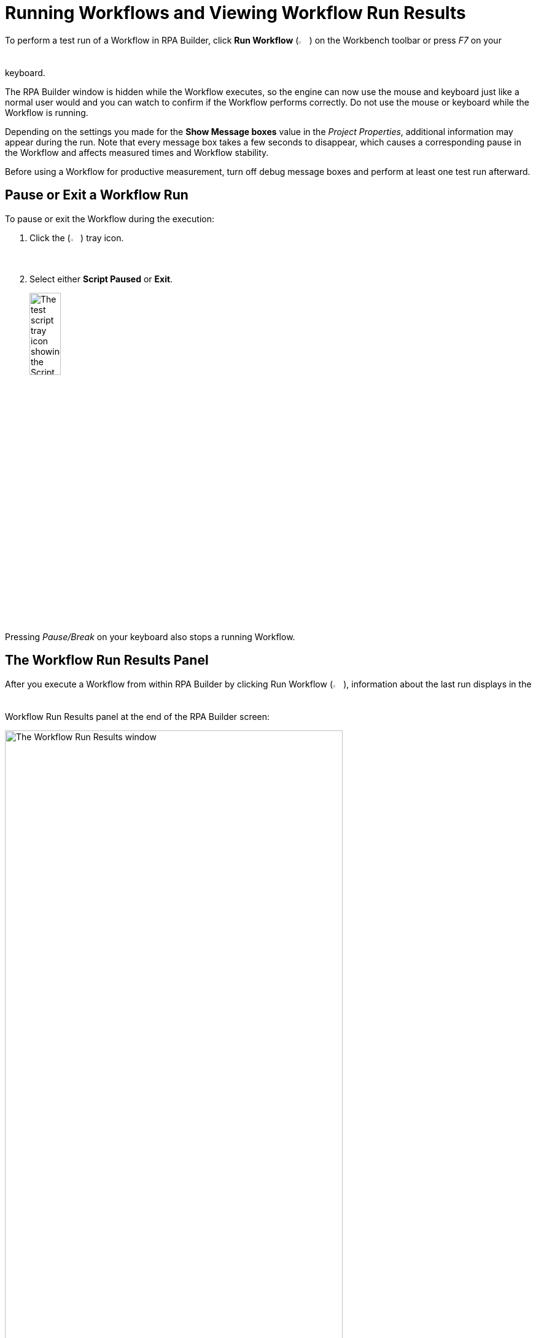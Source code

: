 = Running Workflows and Viewing Workflow Run Results

To perform a test run of a Workflow in RPA Builder, click *Run Workflow* (image:run-process.png[The Run Workflow icon, 2%, 2%]) on the Workbench toolbar or press _F7_ on your keyboard.

//This action generates a _.stc3_ script file based on your Workflow and then executes it.
The RPA Builder window is hidden while the Workflow executes, so the engine can now use the mouse and keyboard just like a normal user would and you can watch to confirm if the Workflow performs correctly. Do not use the mouse or keyboard while the Workflow is running.

Depending on the settings you made for the *Show Message boxes* value in the _Project Properties_, additional information may appear during the run. Note that every message box takes a few seconds to disappear, which causes a corresponding pause in the Workflow and affects measured times and Workflow stability.

Before using a Workflow for productive measurement, turn off debug message boxes and perform at least one test run afterward.

== Pause or Exit a Workflow Run

To pause or exit the Workflow during the execution:

. Click the (image:test-script-tray-icon.png[Test script tray button, 2%, 2%]) tray icon.
. Select either *Script Paused* or *Exit*.
+
image:test-tray-options.png[The test script tray icon showing the Script Paused and Exit options, 25%, 25%]

Pressing _Pause/Break_ on your keyboard also stops a running Workflow.

== The Workflow Run Results Panel

After you execute a Workflow from within RPA Builder by clicking Run Workflow (image:run-process.png[The Run Workflow icon, 2%, 2%]), information about the last run displays in the Workflow Run Results panel at the end of the RPA Builder screen:

image:workflow-run-results-window.png[The Workflow Run Results window, 80%, 80%]

This information helps identify problems and their causes in your Workflow much more quickly. If you do not see the Workflow Run Results window, click *Show Workflow Run Results* in the menu bar.

The Workflow Run Results window lists information about measured response times, found images, errors that occurred, and captured screenshots. You can double-click an entry to navigate to its corresponding Workflow element.

=== Identifying Errors

Workflow elements that failed to execute successfully and caused an error are marked red:

image:workflow-run-error.png[The Activity Workflow window showing the Workflow element that failed marked in red, 50%, 50%]

Click on the expander arrows to get more detailed information about the error:

image:workflow-run-error-detail.png[The Activity Workflow window showing the additional details for the Workflow element that failed, 75%, 75%]

This panel provides detailed information about what failed. In this case, the _Web Session (Firefox)_ Action Step cannot start because it is not installed in the computer that is executing the test run for the Workflow.

In addition, the error screenshot is displayed showing the desktop as it looked when the error occurred. The screenshot can be enlarged by clicking on it.

== Opening the Trace Log

The Trace Log contains even more detailed information about the last run. To open the Trace Log, click *Open Trace Log* in the Tools submenu inside the Workbench toolbar:

image:workbench-tools-menu.png[The Workbench Tools menu, 25%, 25%]

== See Also

* xref:using-workflow-debugger.adoc[Using Workflow Debugger]
* xref:analyzing-problems-with-analysis-packages.adoc[Analyzing Problems with Analysis Packages]
